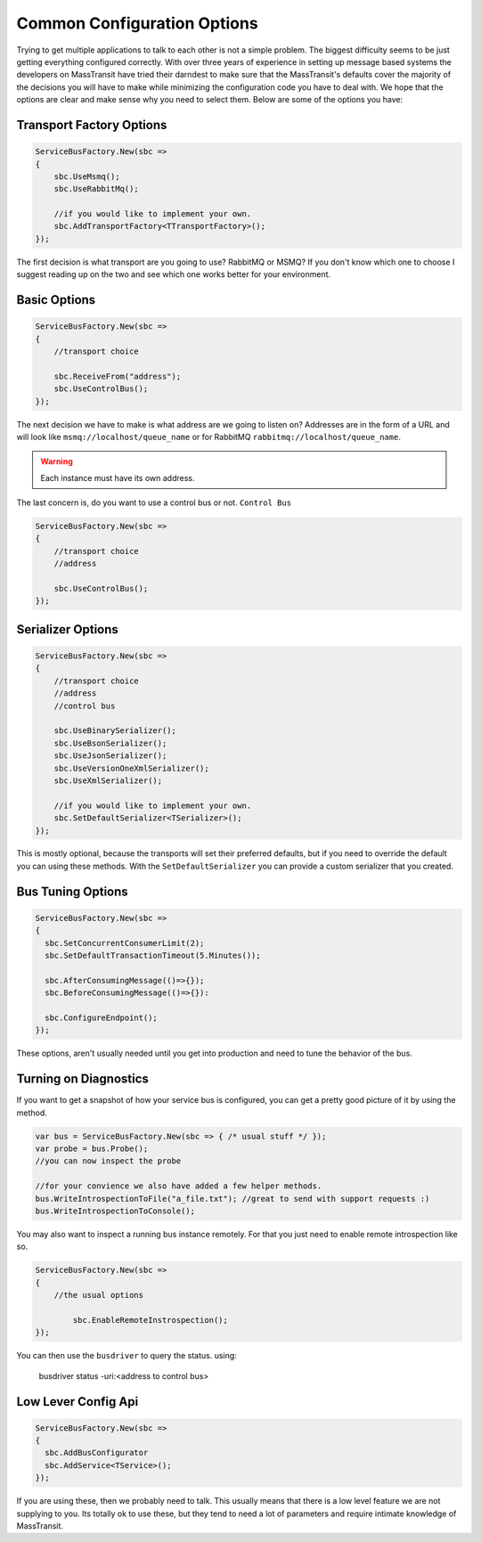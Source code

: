 Common Configuration Options
""""""""""""""""""""""""""""

Trying to get multiple applications to talk to each other is not a simple
problem. The biggest difficulty seems to be just getting everything configured
correctly. With over three years of experience in setting up message based systems
the developers on MassTransit have tried their darndest to make sure that the
MassTransit's defaults cover the majority of the decisions you will have to make
while minimizing the configuration code you have to deal with. We hope that the options
are clear and make sense why you need to select them. Below are some of the options you
have:


Transport Factory Options
'''''''''''''''''''''''''

.. sourcecode:: csharp

    ServiceBusFactory.New(sbc =>
    {
        sbc.UseMsmq();
        sbc.UseRabbitMq();
        
        //if you would like to implement your own.
        sbc.AddTransportFactory<TTransportFactory>();
    });

The first decision is what transport are you going to use? RabbitMQ or MSMQ? If you don't know
which one to choose I suggest reading up on the two and see which one works better for
your environment.

Basic Options
'''''''''''''

.. sourcecode:: csharp

    ServiceBusFactory.New(sbc =>
    {
        //transport choice
        
        sbc.ReceiveFrom("address");
        sbc.UseControlBus();
    });

The next decision we have to make is what address are we going to listen on? Addresses are in the
form of a URL and will look like ``msmq://localhost/queue_name`` or for RabbitMQ 
``rabbitmq://localhost/queue_name``.

.. warning:: 

    Each instance must have its own address.

The last concern is, do you want to use a control bus or not. ``Control Bus``

.. sourcecode:: csharp

    ServiceBusFactory.New(sbc =>
    {
        //transport choice
        //address

        sbc.UseControlBus();
    });

Serializer Options
''''''''''''''''''

.. sourcecode:: csharp

    ServiceBusFactory.New(sbc =>
    {
        //transport choice
        //address
        //control bus
        
        sbc.UseBinarySerializer();
        sbc.UseBsonSerializer();
        sbc.UseJsonSerializer();
        sbc.UseVersionOneXmlSerializer();
        sbc.UseXmlSerializer();
        
        //if you would like to implement your own.
        sbc.SetDefaultSerializer<TSerializer>();
    });

This is mostly optional, because the transports will set their preferred defaults, but if you
need to override the default you can using these methods. With the ``SetDefaultSerializer`` you can
provide a custom serializer that you created.

    
Bus Tuning Options
''''''''''''''''''

.. sourcecode:: csharp

  ServiceBusFactory.New(sbc =>
  {
    sbc.SetConcurrentConsumerLimit(2);
    sbc.SetDefaultTransactionTimeout(5.Minutes());

    sbc.AfterConsumingMessage(()=>{});
    sbc.BeforeConsumingMessage(()=>{}):

    sbc.ConfigureEndpoint();
  });

These options, aren't usually needed until you get into production and need to tune the 
behavior of the bus.

Turning on Diagnostics
''''''''''''''''''''''

If you want to get a snapshot of how your service bus is configured, you can get 
a pretty good picture of it by using the method.

.. sourcecode:: csharp

	var bus = ServiceBusFactory.New(sbc => { /* usual stuff */ });
	var probe = bus.Probe();
	//you can now inspect the probe
	
	//for your convience we also have added a few helper methods.
	bus.WriteIntrospectionToFile("a_file.txt"); //great to send with support requests :)
	bus.WriteIntrospectionToConsole();

You may also want to inspect a running bus instance remotely. For that you just need to enable
remote introspection like so.

.. sourcecode:: csharp

	ServiceBusFactory.New(sbc =>
	{
	    //the usual options
		
		sbc.EnableRemoteInstrospection();
	});

You can then use the ``busdriver`` to query the status. using:

	busdriver status -uri:<address to control bus>

Low Lever Config Api
''''''''''''''''''''

.. sourcecode:: csharp

  ServiceBusFactory.New(sbc =>
  {
    sbc.AddBusConfigurator
    sbc.AddService<TService>();
  });

If you are using these, then we probably need to talk. This usually means that there is a low
level feature we are not supplying to you. Its totally ok to use these, but they tend to 
need a lot of parameters and require intimate knowledge of MassTransit.
